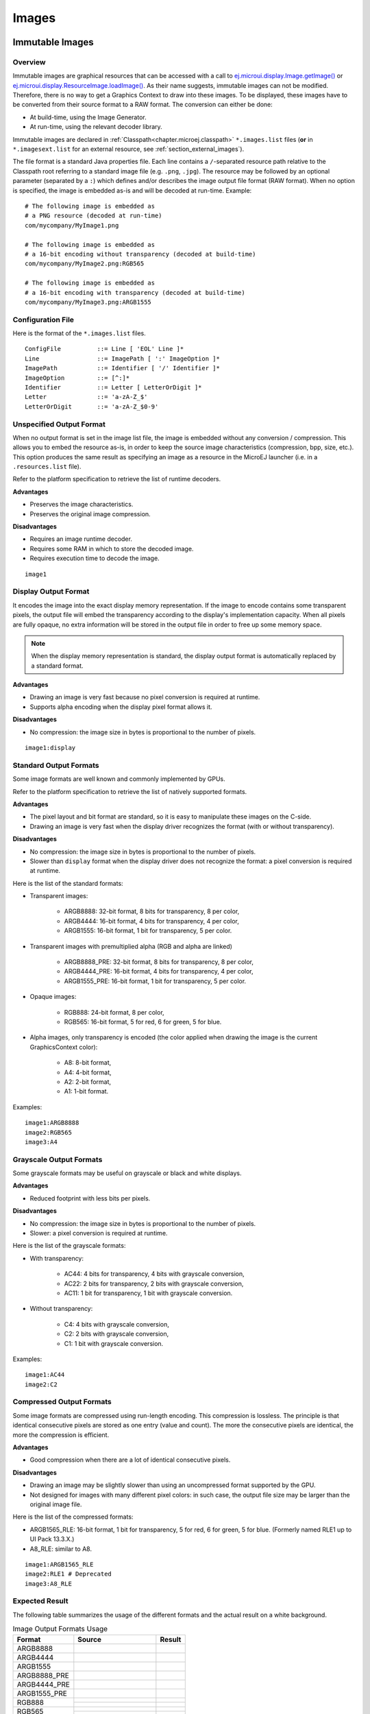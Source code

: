 .. _section.ui.Images:

Images
======

Immutable Images
----------------

Overview
~~~~~~~~

Immutable images are graphical resources that can be accessed with a call to `ej.microui.display.Image.getImage()`_ or `ej.microui.display.ResourceImage.loadImage()`_.
As their name suggests, immutable images can not be modified.
Therefore, there is no way to get a Graphics Context to draw into these images.
To be displayed, these images have to be converted from their source format to a RAW format.
The conversion can either be done:

- At build-time, using the Image Generator.
- At run-time, using the relevant decoder library.

Immutable images are declared in :ref:`Classpath<chapter.microej.classpath>` ``*.images.list`` files (**or** in ``*.imagesext.list`` for an external resource, see :ref:`section_external_images`).

.. graphviz::

  digraph D {
  
      internalImage [shape=diamond, label="internal?"]
      imagesList [shape=box, label="*.images.list"]
      imagesExt [shape=box, label="*.imagesext.list"]
      subgraph cluster_image {
          label ="Image"
          internalImage -> imagesList [label="yes"]
          internalImage -> imagesExt [label="no=external"]
      }
  }

The file format is a standard Java properties file.
Each line contains a ``/``-separated resource path relative to the Classpath root referring to a standard image file (e.g. ``.png``, ``.jpg``).
The resource may be followed by an optional parameter (separated by a ``:``) which defines and/or describes the image output file format (RAW format).
When no option is specified, the image is embedded as-is and will be decoded at run-time.
Example:

::

   # The following image is embedded as
   # a PNG resource (decoded at run-time)
   com/mycompany/MyImage1.png

   # The following image is embedded as
   # a 16-bit encoding without transparency (decoded at build-time)
   com/mycompany/MyImage2.png:RGB565

   # The following image is embedded as
   # a 16-bit encoding with transparency (decoded at build-time)
   com/mycompany/MyImage3.png:ARGB1555


.. _ej.microui.display.Image.getImage(): https://repository.microej.com/javadoc/microej_5.x/apis/ej/microui/display/Image.html#getImage-java.lang.String-
.. _ej.microui.display.ResourceImage.loadImage(): https://repository.microej.com/javadoc/microej_5.x/apis/ej/microui/display/ResourceImage.html#loadImage-java.lang.String-

.. _image_gen_tool:

Configuration File
~~~~~~~~~~~~~~~~~~

Here is the format of the ``*.images.list`` files.

::

   ConfigFile          ::= Line [ 'EOL' Line ]*
   Line                ::= ImagePath [ ':' ImageOption ]*
   ImagePath           ::= Identifier [ '/' Identifier ]*
   ImageOption         ::= [^:]*
   Identifier          ::= Letter [ LetterOrDigit ]*
   Letter              ::= 'a-zA-Z_$'
   LetterOrDigit       ::= 'a-zA-Z_$0-9'

.. _section_image_unspecified_output:

Unspecified Output Format
~~~~~~~~~~~~~~~~~~~~~~~~~

When no output format is set in the image list file, the image is embedded without any conversion / compression.
This allows you to embed the resource as-is, in order to keep the source image characteristics (compression, bpp, size, etc.).
This option produces the same result as specifying an image as a resource in the MicroEJ launcher (i.e. in a ``.resources.list`` file).

Refer to the platform specification to retrieve the list of runtime decoders.

**Advantages**

- Preserves the image characteristics.
- Preserves the original image compression.

**Disadvantages**

- Requires an image runtime decoder.
- Requires some RAM in which to store the decoded image.
- Requires execution time to decode the image.

::

   image1
   
.. _section_image_display_output:

Display Output Format
~~~~~~~~~~~~~~~~~~~~~

It encodes the image into the exact display memory representation.
If the image to encode contains some transparent pixels, the output file will embed the transparency according to the display's implementation capacity.
When all pixels are fully opaque, no extra information will be stored in the output file in order to free up some memory space.

.. note:: When the display memory representation is standard, the display output format is automatically replaced by a standard format.

**Advantages**

- Drawing an image is very fast because no pixel conversion is required at runtime.
- Supports alpha encoding when the display pixel format allows it.

**Disadvantages**

- No compression: the image size in bytes is proportional to the number of pixels.

::

   image1:display

.. _section_image_standard_output:

Standard Output Formats
~~~~~~~~~~~~~~~~~~~~~~~

Some image formats are well known and commonly implemented by GPUs.

Refer to the platform specification to retrieve the list of natively supported formats.

**Advantages**

- The pixel layout and bit format are standard, so it is easy to manipulate these images on the C-side.
- Drawing an image is very fast when the display driver recognizes the format (with or without transparency).

**Disadvantages**

- No compression: the image size in bytes is proportional to the number of pixels.
- Slower than ``display`` format when the display driver does not recognize the format: a pixel conversion is required at runtime.

Here is the list of the standard formats:

- Transparent images:

   - ARGB8888: 32-bit format, 8 bits for transparency, 8 per color,
   - ARGB4444: 16-bit format, 4 bits for transparency, 4 per color,
   - ARGB1555: 16-bit format, 1 bit for transparency, 5 per color.

- Transparent images with premultiplied alpha (RGB and alpha are linked)

   - ARGB8888_PRE: 32-bit format, 8 bits for transparency, 8 per color,
   - ARGB4444_PRE: 16-bit format, 4 bits for transparency, 4 per color,
   - ARGB1555_PRE: 16-bit format, 1 bit for transparency, 5 per color.

- Opaque images:

   - RGB888: 24-bit format, 8 per color,
   - RGB565: 16-bit format, 5 for red, 6 for green, 5 for blue.

- Alpha images, only transparency is encoded (the color applied when drawing the image is the current GraphicsContext color):

   - A8: 8-bit format,
   - A4: 4-bit format,
   - A2: 2-bit format,
   - A1: 1-bit format.

Examples:

::

   image1:ARGB8888
   image2:RGB565
   image3:A4

.. _section_image_grayscale_output:

Grayscale Output Formats
~~~~~~~~~~~~~~~~~~~~~~~~

Some grayscale formats may be useful on grayscale or black and white displays.

**Advantages**

- Reduced footprint with less bits per pixels.

**Disadvantages**

- No compression: the image size in bytes is proportional to the number of pixels.
- Slower: a pixel conversion is required at runtime.

Here is the list of the grayscale formats:

- With transparency:

   - AC44: 4 bits for transparency, 4 bits with grayscale conversion,
   - AC22: 2 bits for transparency, 2 bits with grayscale conversion,
   - AC11: 1 bit for transparency, 1 bit with grayscale conversion.

- Without transparency:

   - C4: 4 bits with grayscale conversion,
   - C2: 2 bits with grayscale conversion,
   - C1: 1 bit with grayscale conversion.

Examples:

::

   image1:AC44
   image2:C2

.. _section_image_rle_output:

Compressed Output Formats
~~~~~~~~~~~~~~~~~~~~~~~~~

Some image formats are compressed using run-length encoding.
This compression is lossless.
The principle is that identical consecutive pixels are stored as one entry (value and count).
The more the consecutive pixels are identical, the more the compression is efficient.

**Advantages**

- Good compression when there are a lot of identical consecutive pixels.

**Disadvantages**

- Drawing an image may be slightly slower than using an uncompressed format supported by the GPU.
- Not designed for images with many different pixel colors: in such case, the output file size may be larger than the original image file.

Here is the list of the compressed formats:

- ARGB1565_RLE: 16-bit format, 1 bit for transparency, 5 for red, 6 for green, 5 for blue. (Formerly named RLE1 up to UI Pack 13.3.X.)
- A8_RLE: similar to A8.

::

   image1:ARGB1565_RLE
   image2:RLE1 # Deprecated
   image3:A8_RLE


.. _section_image_expected_result:

Expected Result
~~~~~~~~~~~~~~~

The following table summarizes the usage of the different formats and the actual result on a white background.

.. table:: Image Output Formats Usage

   +--------------+------------------------------------+-------------------------------------+
   | Format       | Source                             | Result                              |
   +==============+====================================+=====================================+
   | ARGB8888     | .. image:: images/transparent.png  | .. image:: images/argb8888.png      |
   +--------------+------------------------------------+-------------------------------------+
   | ARGB4444     | .. image:: images/transparent.png  | .. image:: images/argb4444.png      |
   +--------------+------------------------------------+-------------------------------------+
   | ARGB1555     | .. image:: images/transparent.png  | .. image:: images/argb1555.png      |
   +--------------+------------------------------------+-------------------------------------+
   | ARGB8888_PRE | .. image:: images/transparent.png  | .. image:: images/argb8888.png      |
   +--------------+------------------------------------+-------------------------------------+
   | ARGB4444_PRE | .. image:: images/transparent.png  | .. image:: images/argb4444.png      |
   +--------------+------------------------------------+-------------------------------------+
   | ARGB1555_PRE | .. image:: images/transparent.png  | .. image:: images/argb1555.png      |
   +--------------+------------------------------------+-------------------------------------+
   | RGB888       | .. image:: images/opaque.png       | .. image:: images/rgb888_o.png      |
   |              +------------------------------------+-------------------------------------+
   |              | .. image:: images/transparent.png  | .. image:: images/rgb888_t.png      |
   +--------------+------------------------------------+-------------------------------------+
   | RGB565       | .. image:: images/opaque.png       | .. image:: images/rgb565_o.png      |
   |              +------------------------------------+-------------------------------------+
   |              | .. image:: images/transparent.png  | .. image:: images/rgb565_t.png      |
   +--------------+------------------------------------+-------------------------------------+
   | A8           | .. image:: images/picto.png        | .. image:: images/a8.png            |
   |              +------------------------------------+-------------------------------------+
   |              | With 0x0000ff as color             | .. image:: images/a8_c.png          |
   +--------------+------------------------------------+-------------------------------------+
   | A4           | .. image:: images/picto.png        | .. image:: images/a4.png            |
   |              +------------------------------------+-------------------------------------+
   |              | With 0x0000ff as color             | .. image:: images/a4_c.png          |
   +--------------+------------------------------------+-------------------------------------+
   | A2           | .. image:: images/picto.png        | .. image:: images/a2.png            |
   |              +------------------------------------+-------------------------------------+
   |              | With 0x0000ff as color             | .. image:: images/a2_c.png          |
   +--------------+------------------------------------+-------------------------------------+
   | A1           | .. image:: images/picto.png        | .. image:: images/a1.png            |
   |              +------------------------------------+-------------------------------------+
   |              | With 0x0000ff as color             | .. image:: images/a1_c.png          |
   +--------------+------------------------------------+-------------------------------------+
   | C4           | .. image:: images/grayscale.png    | .. image:: images/c4.png            |
   +--------------+------------------------------------+-------------------------------------+
   | C2           | .. image:: images/grayscale.png    | .. image:: images/c2.png            |
   +--------------+------------------------------------+-------------------------------------+
   | C1           | .. image:: images/grayscale.png    | .. image:: images/c1.png            |
   +--------------+------------------------------------+-------------------------------------+
   | AC44         | .. image:: images/grayscale_t.png  | .. image:: images/ac44.png          |
   +--------------+------------------------------------+-------------------------------------+
   | AC22         | .. image:: images/grayscale_t.png  | .. image:: images/ac22.png          |
   +--------------+------------------------------------+-------------------------------------+
   | AC11         | .. image:: images/grayscale_t.png  | .. image:: images/ac11.png          |
   +--------------+------------------------------------+-------------------------------------+
   | ARGB1565_RLE | .. image:: images/transparent.png  | .. image:: images/argb1555.png      |
   +--------------+------------------------------------+-------------------------------------+
   | A8_RLE       | .. image:: images/picto.png        | .. image:: images/a8.png            |
   +--------------+------------------------------------+-------------------------------------+

Usage Advice
~~~~~~~~~~~~

- When the image is rarely used, or when there is little Flash and enough RAM: embed the image in its original compressed format (PNG or JPG for instance).
- For an opaque image: `RGB565` is usually sufficient.
- For a transparent image: `ARGB4444` is usually sufficient.
- For a transparent image that contains only shape(s) with horizontal or vertical edges:

   - `ARGB1555` may be interesting to have more colors,
   - for a smaller footprint if the image matches the RLE rule, `ARGB1565_RLE` is best.

- For a pictogram to colorize:

   - `A4` is usually sufficient,
   - `A8` may be necessary for pictograms with long gradients,
   - for a smaller footprint if the image matches the RLE rule, `A8_RLE` is best.

- For BSP with a GPU, choose a format compatible with the GPU (all formats may not be available),

   - `ARGB` formats: choose between non-premultiplied formats and premultiplied formats (suffixed with `_PRE`),
   - `Ax` formats (pictogram): all bits-per-pixel values may not be available.
   - be careful about the color components position (`A-R-G-B` versus `R-G-B-A` for instance),
   - avoid formats `Cx`, `ACxx` and `xxx_RLE`, which are not compatible with a GPU.

.. _section_caching_generated_images:

Caching Generated Images
~~~~~~~~~~~~~~~~~~~~~~~~

Images converted using the Image Generator can be cached so that they are not rebuilt every time the application is launched.
Doing so can significantly speed up the application build phase.

The cache is enabled by default.
It may be disabled by setting the :ref:`Application option <application_options>` ``ej.microui.imageConverter.disableCache`` to ``true``.

The Image Generator obeys several rules when choosing whether an image should be converted.

- If the cache is disabled, all images are generated every time the application is launched.
- All images will be regenerated if the application is launched using another VEE port and the new VEE port uses a different Image Generator or another set of Image Generator plugins.
- If the generated image does not exist, it will be generated.
- If the source image has been modified since the last time it was converted, the image will be regenerated.
- The image will be regenerated if the destination format has been modified in the `images.list` file.

Cached images are stored in ``.cache/images``, which is located in the :ref:`application output folder <application_output_folder>`.
You may delete this directory to force the generation of all images in your application.
An image that was previously generated but is no longer listed in the ``*.images.list`` files when the application is launched will be deleted from the cache directory.

.. warning:: When :ref:`testing an Image Generator extension project<section_image_generator_test_extension_project>`, the image cache is automatically disabled.


.. _section_external_images:

External Images
~~~~~~~~~~~~~~~

To fetch immutable images from external memory, the application must pre-register the :ref:`external Image resources<chapter.microej.applicationResources>`.
The management of this kind of image may be different than the internal images and may require some allocations in the :ref:`images_heap`.
For more details about the external image management, refers to the VEE Port Guide chapter :ref:`section_image_external_memory`.

Image Generator Error Messages
~~~~~~~~~~~~~~~~~~~~~~~~~~~~~~

These errors can occur while preprocessing images.

.. tabularcolumns:: |L|p{1.5cm}|L|

.. table:: Static Image Generator Error Messages

   +--------+---------+-----------------------------------------------------+
   | ID     | Type    | Description                                         |
   +========+=========+=====================================================+
   | 0      | Error   | The image generator has encountered an              |
   |        |         | unexpected internal error.                          |
   +--------+---------+-----------------------------------------------------+
   | 1      | Error   | The images list file has not been specified.        |
   +--------+---------+-----------------------------------------------------+
   | 2      | Error   | The image generator cannot create the final,        |
   |        |         | raw file.                                           |
   +--------+---------+-----------------------------------------------------+
   | 3      | Error   | The image generator cannot read the images          |
   |        |         | list file. Make sure the system allows reading of   |
   |        |         | this file.                                          |
   +--------+---------+-----------------------------------------------------+
   | 4      | Warning | The image generator has found no image to           |
   |        |         | generate.                                           |
   +--------+---------+-----------------------------------------------------+
   | 5      | Error   | The image generator cannot load the images          |
   |        |         | list file.                                          |
   +--------+---------+-----------------------------------------------------+
   | 6      | Warning | The specified image path is invalid: The image will |
   |        |         | be not converted.                                   |
   +--------+---------+-----------------------------------------------------+
   | 7      | Warning | There are too many or too few options for the       |
   |        |         | desired format.                                     |
   +--------+---------+-----------------------------------------------------+
   | 8      | Error   | The display format is not generic; a                |
   |        |         | MicroUIRawImageGeneratorExtension implementation is |
   |        |         | required to generate the MicroUI raw image.         |
   +--------+---------+-----------------------------------------------------+
   | 9      | Error   | The image cannot be read.                           |
   +--------+---------+-----------------------------------------------------+
   | 10     | Error   | The image generator has encountered an              |
   |        |         | unexpected internal error (invalid endianness).     |
   +--------+---------+-----------------------------------------------------+
   | 11     | Error   | The image generator has encountered an              |
   |        |         | unexpected internal error (invalid bpp).            |
   +--------+---------+-----------------------------------------------------+
   | 12     | Error   | The image generator has encountered an              |
   |        |         | unexpected internal error (invalid display format). |
   +--------+---------+-----------------------------------------------------+
   | 13     | Error   | The image generator has encountered an              |
   |        |         | unexpected internal error (invalid pixel layout).   |
   +--------+---------+-----------------------------------------------------+
   | 14     | Error   | The image generator has encountered an              |
   |        |         | unexpected internal error (invalid output folder).  |
   +--------+---------+-----------------------------------------------------+
   | 15     | Error   | The image generator has encountered an              |
   |        |         | unexpected internal error (invalid memory           |
   |        |         | alignment).                                         |
   +--------+---------+-----------------------------------------------------+
   | 16     | Error   | The input image format and / or the ouput format are| 
   |        |         | not managed by the image generator.                 |
   +--------+---------+-----------------------------------------------------+
   | 17     | Error   | The image has been already loaded with another      |
   |        |         | output format.                                      |
   +--------+---------+-----------------------------------------------------+


.. _section_mutable_images:

Mutable Images
--------------

Overview
~~~~~~~~

Unlike immutable images, mutable images are graphical resources that can be created and modified at runtime. The application can draw into such images using the Painter classes with the image's `Graphics Context`_ as the destination.
Mutable images can be created with a call to constructor `ej.microui.display.BufferedImage()`_. 

.. code:: java

   BufferedImage image = new BufferedImage(320,  240);
   GraphicsContext g = image.getGraphicsContext();
   g.setColor(Colors.BLACK);
   Painter.fillRectangle(g, 0, 0, 320, 240);
   g.setColor(Colors.RED);
   Painter.drawHorizontalLine(g, 50, 50, 100);
   image.close();


.. _Graphics Context: https://repository.microej.com/javadoc/microej_5.x/apis/ej/microui/display/BufferedImage.html#getGraphicsContext--
.. _ej.microui.display.BufferedImage(): https://repository.microej.com/javadoc/microej_5.x/apis/ej/microui/display/BufferedImage.html#BufferedImage-int-int-

Display Format
~~~~~~~~~~~~~~

By default, the output format of a `BufferedImage`_ matches the display's pixel organization (layout, depth, etc.).
The algorithms used to draw in such an image are the same as those used on the display (for footprint purposes). 
The algorithm cannot draw transparent pixels since the display buffer is opaque.

In addition, `GraphicsContext.setColor()`_ does not consider the alpha channel and only accepts RGB values. 
The given color value is interpreted as a 24-bit RGB color, where the high-order byte is ignored, and the remaining bytes contain the red, green, and blue channels, respectively.

.. _BufferedImage: https://repository.microej.com/javadoc/microej_5.x/apis/ej/microui/display/BufferedImage.html
.. _GraphicsContext.setColor(): https://repository.microej.com/javadoc/microej_5.x/apis/ej/microui/display/GraphicsContext.html#setColor-int-

Other Formats
~~~~~~~~~~~~~

It is also possible to create a buffered image with another format using the `constructor with the format parameter`_.

The other formats than the display one are not supported by MicroUI.
But a VEE port can manage one or more formats (see :ref:`section_drawings_destination_format`).

Depending on the format, the transparency may be supported.

.. _constructor with the format parameter: https://repository.microej.com/javadoc/microej_5.x/apis/ej/microui/display/BufferedImage.html#BufferedImage-int-int-ej.microui.display.Format-

.. _images_heap:

Images Heap
-----------

The image heap is used to allocate the pixel data of:

- Mutable images (i.e. `BufferedImage`_  instances).
- Immutable images decoded at runtime, typically a PNG: the heap is used to store the decoded image **and** the runtime decoder's temporary buffers, required during the decoding step.
  After the decoding step, all the temporary buffers are freed.
  Note that the size of the temporary buffers depends on the decoder **and** on the original image itself (compression level, pixel encoding, etc.).
- Immutable images which are not byte-addressable, such as images opened with an input stream (i.e. `ResourceImage`_  instances).
- Immutable images which are byte-addressable but converted to a different output format (i.e. `ResourceImage`_  instances).

In other words, every image which cannot be retrieved using `ej.microui.display.Image.getImage()`_  is saved on the image heap.

The size of the images heap can be configured with the ``ej.microui.memory.imagesheap.size`` property.

.. warning:: A `ResourceImage`_  allocated on the images heap must be closed manually by the application (`ResourceImage.close()`_); otherwise, a memory leak will occur on the images heap.

For more details about the images heap implementation, refers to :ref:`this chapter<section_image_loader_memory>` in the VEE Port Guide. 

.. _ResourceImage: https://repository.microej.com/javadoc/microej_5.x/apis/ej/microui/display/ResourceImage.html
.. _ResourceImage.close(): https://repository.microej.com/javadoc/microej_5.x/apis/ej/microui/display/ResourceImage.html#close--

..
   | Copyright 2008-2023, MicroEJ Corp. Content in this space is free 
   for read and redistribute. Except if otherwise stated, modification 
   is subject to MicroEJ Corp prior approval.
   | MicroEJ is a trademark of MicroEJ Corp. All other trademarks and 
   copyrights are the property of their respective owners.
